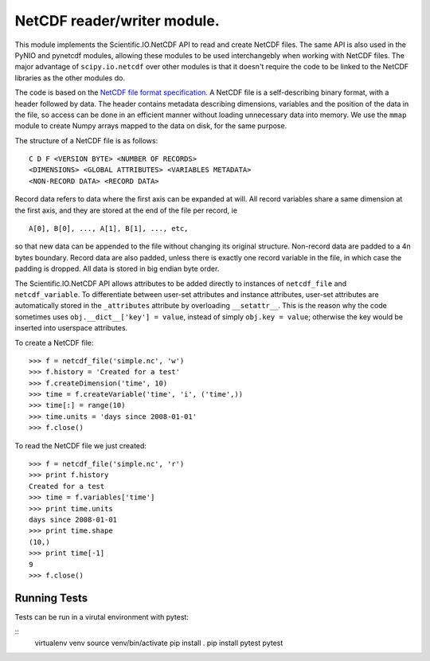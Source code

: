 NetCDF reader/writer module.
============================

This module implements the Scientific.IO.NetCDF API to read and create NetCDF files. The same API is also used in the PyNIO and pynetcdf modules, allowing these modules to be used interchangebly when working with NetCDF files. The major advantage of ``scipy.io.netcdf`` over other modules is that it doesn't require the code to be linked to the NetCDF libraries as the other modules do.

The code is based on the `NetCDF file format specification <http://www.unidata.ucar.edu/software/netcdf/guide_15.html>`_. A NetCDF file is a self-describing binary format, with a header followed by data. The header contains metadata describing dimensions, variables and the position of the data in the file, so access can be done in an efficient manner without loading unnecessary data into memory. We use the ``mmap`` module to create Numpy arrays mapped to the data on disk, for the same purpose.

The structure of a NetCDF file is as follows::

    C D F <VERSION BYTE> <NUMBER OF RECORDS>
    <DIMENSIONS> <GLOBAL ATTRIBUTES> <VARIABLES METADATA>
    <NON-RECORD DATA> <RECORD DATA>

Record data refers to data where the first axis can be expanded at will. All record variables share a same dimension at the first axis, and they are stored at the end of the file per record, ie

::

    A[0], B[0], ..., A[1], B[1], ..., etc,
    
so that new data can be appended to the file without changing its original structure. Non-record data are padded to a 4n bytes boundary. Record data are also padded, unless there is exactly one record variable in the file, in which case the padding is dropped.  All data is stored in big endian byte order.

The Scientific.IO.NetCDF API allows attributes to be added directly to instances of ``netcdf_file`` and ``netcdf_variable``. To differentiate between user-set attributes and instance attributes, user-set attributes are automatically stored in the ``_attributes`` attribute by overloading ``__setattr__``. This is the reason why the code sometimes uses ``obj.__dict__['key'] = value``, instead of simply ``obj.key = value``; otherwise the key would be inserted into userspace attributes.

To create a NetCDF file::

    >>> f = netcdf_file('simple.nc', 'w')
    >>> f.history = 'Created for a test'
    >>> f.createDimension('time', 10)
    >>> time = f.createVariable('time', 'i', ('time',))
    >>> time[:] = range(10)
    >>> time.units = 'days since 2008-01-01'
    >>> f.close()

To read the NetCDF file we just created::

    >>> f = netcdf_file('simple.nc', 'r')
    >>> print f.history
    Created for a test
    >>> time = f.variables['time']
    >>> print time.units
    days since 2008-01-01
    >>> print time.shape
    (10,)
    >>> print time[-1]
    9
    >>> f.close()

Running Tests
---------------

Tests can be run in a virutal environment with pytest:

::
	virtualenv venv
	source venv/bin/activate
	pip install .
	pip install pytest
	pytest


